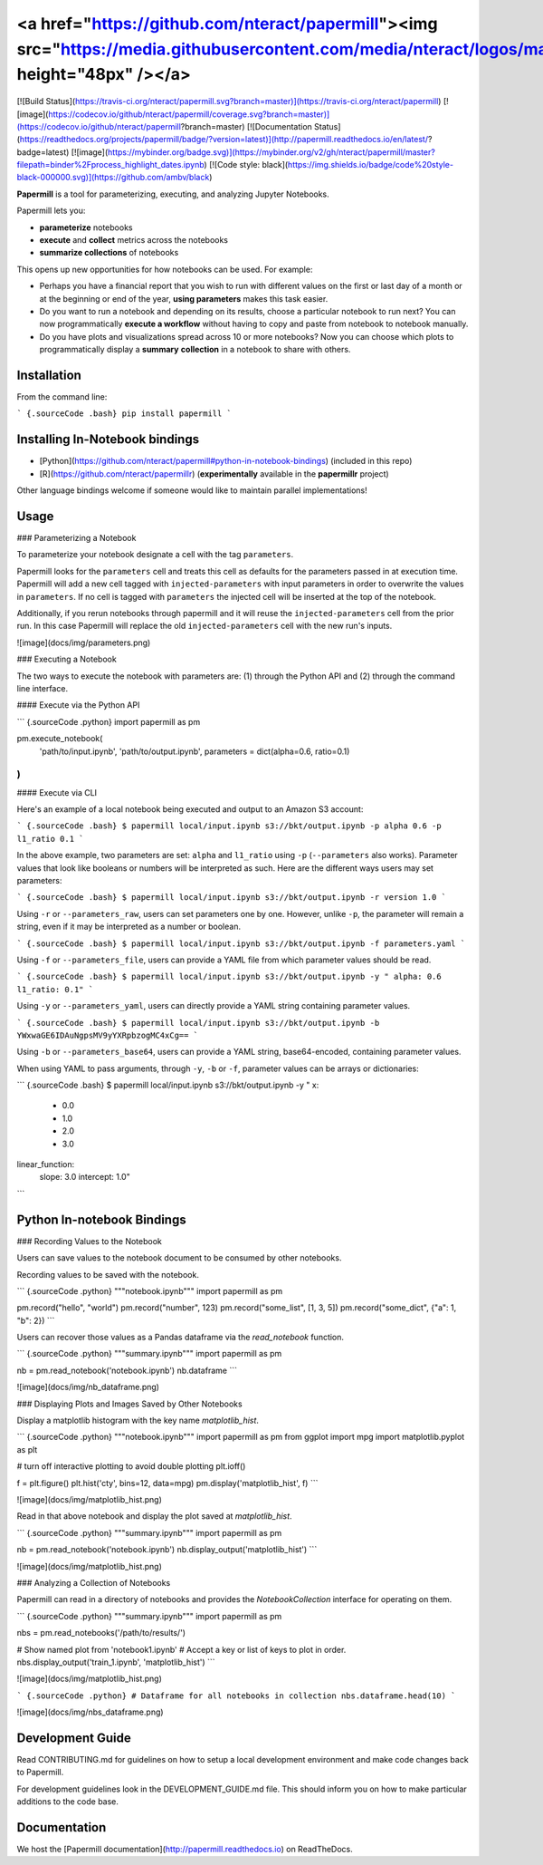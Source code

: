 <a href="https://github.com/nteract/papermill"><img src="https://media.githubusercontent.com/media/nteract/logos/master/nteract_papermill/exports/images/png/papermill_logo_wide.png" height="48px" /></a>
=======================================================================================================================================================================

[![Build Status](https://travis-ci.org/nteract/papermill.svg?branch=master)](https://travis-ci.org/nteract/papermill)
[![image](https://codecov.io/github/nteract/papermill/coverage.svg?branch=master)](https://codecov.io/github/nteract/papermill?branch=master)
[![Documentation Status](https://readthedocs.org/projects/papermill/badge/?version=latest)](http://papermill.readthedocs.io/en/latest/?badge=latest)
[![image](https://mybinder.org/badge.svg)](https://mybinder.org/v2/gh/nteract/papermill/master?filepath=binder%2Fprocess_highlight_dates.ipynb)
[![Code style: black](https://img.shields.io/badge/code%20style-black-000000.svg)](https://github.com/ambv/black)

**Papermill** is a tool for parameterizing, executing, and analyzing
Jupyter Notebooks.

Papermill lets you:

-   **parameterize** notebooks
-   **execute** and **collect** metrics across the notebooks
-   **summarize collections** of notebooks

This opens up new opportunities for how notebooks can be used. For
example:

-   Perhaps you have a financial report that you wish to run with
    different values on the first or last day of a month or at the
    beginning or end of the year, **using parameters** makes this task
    easier.
-   Do you want to run a notebook and depending on its results, choose a
    particular notebook to run next? You can now programmatically
    **execute a workflow** without having to copy and paste from
    notebook to notebook manually.
-   Do you have plots and visualizations spread across 10 or more
    notebooks? Now you can choose which plots to programmatically
    display a **summary** **collection** in a notebook to share with
    others.

Installation
------------

From the command line:

``` {.sourceCode .bash}
pip install papermill
```

Installing In-Notebook bindings
-------------------------------

-   [Python](https://github.com/nteract/papermill#python-in-notebook-bindings) (included in this repo)
-   [R](https://github.com/nteract/papermillr) (**experimentally** available in the
    **papermillr** project)

Other language bindings welcome if someone would like to maintain parallel implementations!

Usage
-----

### Parameterizing a Notebook

To parameterize your notebook designate a cell with the tag ``parameters``.

Papermill looks for the ``parameters`` cell and treats this cell as defaults for the parameters passed in at execution time. Papermill will add a new cell tagged with ``injected-parameters`` with input parameters in order to overwrite the values in ``parameters``. If no cell is tagged with ``parameters`` the injected cell will be inserted at the top of the notebook.

Additionally, if you rerun notebooks through papermill and it will reuse the ``injected-parameters`` cell from the prior run. In this case Papermill will replace the old ``injected-parameters`` cell with the new run's inputs.

![image](docs/img/parameters.png)

### Executing a Notebook

The two ways to execute the notebook with parameters are: (1) through
the Python API and (2) through the command line interface.

#### Execute via the Python API

``` {.sourceCode .python}
import papermill as pm

pm.execute_notebook(
   'path/to/input.ipynb',
   'path/to/output.ipynb',
   parameters = dict(alpha=0.6, ratio=0.1)
)
```

#### Execute via CLI

Here's an example of a local notebook being executed and output to an
Amazon S3 account:

``` {.sourceCode .bash}
$ papermill local/input.ipynb s3://bkt/output.ipynb -p alpha 0.6 -p l1_ratio 0.1
```

In the above example, two parameters are set: ``alpha`` and ``l1_ratio`` using ``-p`` (``--parameters`` also works). Parameter values that look like booleans or numbers will be interpreted as such. Here are the different ways users may set parameters:

``` {.sourceCode .bash}
$ papermill local/input.ipynb s3://bkt/output.ipynb -r version 1.0
```

Using ``-r`` or ``--parameters_raw``, users can set parameters one by one. However, unlike ``-p``, the parameter will remain a string, even if it may be interpreted as a number or boolean.

``` {.sourceCode .bash}
$ papermill local/input.ipynb s3://bkt/output.ipynb -f parameters.yaml
```

Using ``-f`` or ``--parameters_file``, users can provide a YAML file from which parameter values should be read.

``` {.sourceCode .bash}
$ papermill local/input.ipynb s3://bkt/output.ipynb -y "
alpha: 0.6
l1_ratio: 0.1"
```

Using ``-y`` or ``--parameters_yaml``, users can directly provide a YAML string containing parameter values.

``` {.sourceCode .bash}
$ papermill local/input.ipynb s3://bkt/output.ipynb -b YWxwaGE6IDAuNgpsMV9yYXRpbzogMC4xCg==
```

Using ``-b`` or ``--parameters_base64``, users can provide a YAML string, base64-encoded, containing parameter values.

When using YAML to pass arguments, through ``-y``, ``-b`` or ``-f``, parameter values can be arrays or dictionaries:

``` {.sourceCode .bash}
$ papermill local/input.ipynb s3://bkt/output.ipynb -y "
x:
    - 0.0
    - 1.0
    - 2.0
    - 3.0
linear_function:
    slope: 3.0
    intercept: 1.0"
```

Python In-notebook Bindings
---------------------------

### Recording Values to the Notebook

Users can save values to the notebook document to be consumed by other
notebooks.

Recording values to be saved with the notebook.

``` {.sourceCode .python}
"""notebook.ipynb"""
import papermill as pm

pm.record("hello", "world")
pm.record("number", 123)
pm.record("some_list", [1, 3, 5])
pm.record("some_dict", {"a": 1, "b": 2})
```

Users can recover those values as a Pandas dataframe via the
`read_notebook` function.

``` {.sourceCode .python}
"""summary.ipynb"""
import papermill as pm

nb = pm.read_notebook('notebook.ipynb')
nb.dataframe
```

![image](docs/img/nb_dataframe.png)

### Displaying Plots and Images Saved by Other Notebooks

Display a matplotlib histogram with the key name `matplotlib_hist`.

``` {.sourceCode .python}
"""notebook.ipynb"""
import papermill as pm
from ggplot import mpg
import matplotlib.pyplot as plt

# turn off interactive plotting to avoid double plotting
plt.ioff()

f = plt.figure()
plt.hist('cty', bins=12, data=mpg)
pm.display('matplotlib_hist', f)
```

![image](docs/img/matplotlib_hist.png)

Read in that above notebook and display the plot saved at
`matplotlib_hist`.

``` {.sourceCode .python}
"""summary.ipynb"""
import papermill as pm

nb = pm.read_notebook('notebook.ipynb')
nb.display_output('matplotlib_hist')
```

![image](docs/img/matplotlib_hist.png)

### Analyzing a Collection of Notebooks

Papermill can read in a directory of notebooks and provides the
`NotebookCollection` interface for operating on them.

``` {.sourceCode .python}
"""summary.ipynb"""
import papermill as pm

nbs = pm.read_notebooks('/path/to/results/')

# Show named plot from 'notebook1.ipynb'
# Accept a key or list of keys to plot in order.
nbs.display_output('train_1.ipynb', 'matplotlib_hist')
```

![image](docs/img/matplotlib_hist.png)

``` {.sourceCode .python}
# Dataframe for all notebooks in collection
nbs.dataframe.head(10)
```

![image](docs/img/nbs_dataframe.png)

Development Guide
-----------------

Read CONTRIBUTING.md for guidelines on how to setup a local development environment and make code changes back to Papermill.

For development guidelines look in the DEVELOPMENT_GUIDE.md file. This should inform you on how to make particular additions to the code base.

Documentation
-------------

We host the [Papermill documentation](http://papermill.readthedocs.io)
on ReadTheDocs.



